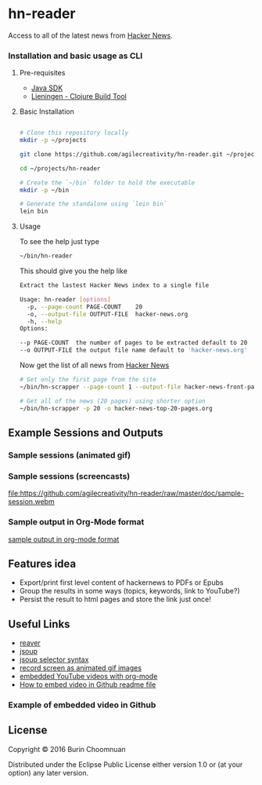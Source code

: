 * hn-reader

#+ATTR_HTML: title="Clojars"
[[https://clojars.org/scrapper][file:https://img.shields.io/clojars/v/scrapper.svg]]

#+ATTR_HTML: title="Jarkeeper"
[[https://jarkeeper.com/agilecreativity/hn-scrapper][file:https://jarkeeper.com/agilecreativity/hn-scrapper/status.svg]]

Access to all of the latest news from [[https://news.ycombinator.com/][Hacker News]].

*** Installation and basic usage as CLI

**** Pre-requisites

- [[http://www.oracle.com/technetwork/java/javase/downloads/jdk8-downloads-2133151.html][Java SDK]]
- [[http://leiningen.org/#install][Lieningen - Clojure Build Tool]]

**** Basic Installation

#+BEGIN_SRC sh

  # Clone this repository locally
  mkdir -p ~/projects

  git clone https://github.com/agilecreativity/hn-reader.git ~/projects/hn-reader

  cd ~/projects/hn-reader

  # Create the `~/bin` folder to hold the executable
  mkdir -p ~/bin

  # Generate the standalone using `lein bin`
  lein bin
#+END_SRC

**** Usage

To see the help just type

#+BEGIN_SRC sh :results silent
~/bin/hn-reader
#+END_SRC

This should give you the help like

#+BEGIN_SRC sh :results silent
  Extract the lastest Hacker News index to a single file

  Usage: hn-reader [options]
    -p, --page-count PAGE-COUNT    20
    -o, --output-file OUTPUT-FILE  hacker-news.org
    -h, --help
  Options:

  --p PAGE-COUNT  the number of pages to be extracted default to 20
  --o OUTPUT-FILE the output file name default to 'hacker-news.org'
#+END_SRC

Now get the list of all news from [[https://news.ycombinator.com/news][Hacker News]]

#+BEGIN_SRC sh :results silent
  # Get only the first page from the site
  ~/bin/hn-scrapper --page-count 1 --output-file hacker-news-front-page.org

  # Get all of the news (20 pages) using shorter option
  ~/bin/hn-scrapper -p 20 -o hacker-news-top-20-pages.org
#+END_SRC

** Example Sessions and Outputs

*** Sample sessions (animated gif)

#+ATTR_HTML: title="sample-session.gif"
[[https://github.com/agilecreativity/hn-reader/raw/master/doc/sample-session.gif][file:https://github.com/agilecreativity/hn-reader/raw/master/doc/sample-session.gif]]

*** Sample sessions (screencasts)

#+ATTR_HTML: title="sample-session.webm"
[[https://github.com/agilecreativity/hn-reader/raw/master/doc/sample-session.webm][file:https://github.com/agilecreativity/hn-reader/raw/master/doc/sample-session.webm]]

*** Sample output in Org-Mode format

[[https://github.com/agilecreativity/hn-reader/blob/master/doc/sample-output.org][sample output in org-mode format]]

** Features idea

- Export/print first level content of hackernews to PDFs or Epubs
- Group the results in some ways (topics, keywords, link to YouTube?)
- Persist the result to html pages and store the link just once!

** Useful Links

- [[https://github.com/mischov/reaver][reaver]]
- [[https://github.com/jhy/jsoup/][jsoup]]
- [[https://jsoup.org/cookbook/extracting-data/selector-syntax][jsoup selector syntax]]
- [[https://www.maketecheasier.com/record-screen-as-animated-gif-ubuntu/][record screen as animated gif images]]
- [[http://endlessparentheses.com/embedding-youtube-videos-with-org-mode-links.html][embedded YouTube videos with org-mode]]
- [[http://stackoverflow.com/questions/4279611/how-to-embed-a-video-into-github-readme-md][How to embed video in Github readme file]]

*** Example of embedded video in Github

#+ATTR_HTML: title="ScreenShot1"
[[http://youtu.be/vt5fpE0bzSY][https://raw.github.com/GabLeRoux/WebMole/master/ressources/WebMole_Youtube_Video.png]]

** License

Copyright © 2016 Burin Choomnuan

Distributed under the Eclipse Public License either version 1.0 or (at
your option) any later version.
